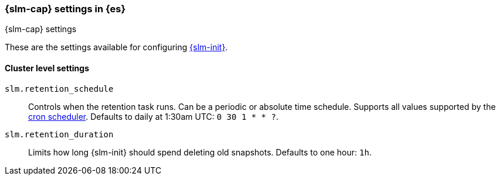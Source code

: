 [role="xpack"]
[[slm-settings]]
=== {slm-cap} settings in {es}
[subs="attributes"]
++++
<titleabbrev>{slm-cap} settings</titleabbrev>
++++

These are the settings available for configuring <<snapshot-lifecycle-management, {slm-init}>>.

==== Cluster level settings

[[slm-retention-schedule]]
`slm.retention_schedule`::
Controls when the retention task runs.
Can be a periodic or absolute time schedule.
Supports all values supported by the <<schedule-cron,cron scheduler>>.
Defaults to daily at 1:30am UTC: `0 30 1 * * ?`.

[[slm-retention-duration]]
`slm.retention_duration`::
Limits how long {slm-init} should spend deleting old snapshots.
Defaults to one hour: `1h`.
